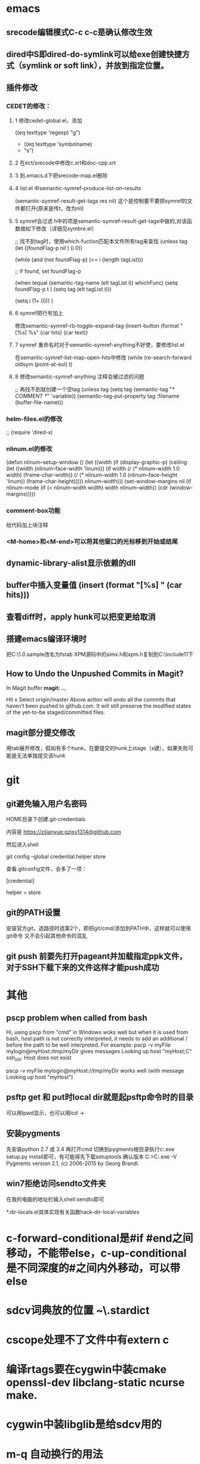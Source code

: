 * emacs
** srecode编辑模式C-c c-c是确认修改生效
** dired中S即dired-do-symlink可以给exe创建快捷方式（symlink or soft link），并放到指定位置。
** 插件修改

*** CEDET的修改：
  
**** 1 修改cedet-global.el，添加
 		      ((eq texttype 'regexp)
 		       "g")
+              ((eq texttype 'symbolname)
+               "s")
**** 2 在ect/srecode中修改c.srt和doc-cpp.srt
**** 3 到.emacs.d下把srecode-map.el删除
**** 4 list.el 中semantic-symref-produce-list-on-results
(semantic-symref-result-get-tags res nil)
这个是控制要不要把symref的文件都打开(原来是传t，改为nil)
**** 5 symref会过滤.h中的项是semantic-symref-result-get-tags中做的,对该函数做如下修改（详细见symbre.el）

		   ;; 找不到tag时，使用which-fuction匹配本文件所有tag来查找
		   (unless tag
			 (let ((foundFlag-p nil )
				   (i 0))

			   (while (and
					   (not foundFlag-p)
					   (<= i (length tagList)))

				 ;; if found, set foundFlag-p
				 
				 (when (equal (semantic-tag-name (elt tagList i)) whichFunc)
				   (setq foundFlag-p t )
				   (setq tag (elt tagList i)))

				 (setq i (1+ i))))
			   )

**** 6 symref把行号加上
修改semantic-symref-rb-toggle-expand-tag
	    (insert-button (format "[%s] %s" (car hits) (car text))

**** 7 symref 重命名时对于semantic-symref-anything不好使，要修改list.el
在semantic-symref-list-map-open-hits中修改
	      (while (re-search-forward oldsym (point-at-eol) t)

**** 8 修改semantic-symref-anything 注释会被过滤的问题
  ;; 再找不到就创建一个空tag
			   (unless tag
				 (setq tag (semantic-tag "/* COMMENT */" 'variable))
				 (semantic--tag-put-property tag :filename (buffer-file-name)))


*** helm-files.el的修改
;; (require 'dired-x)

*** nlinum.el的修改
(defun nlinum--setup-window ()
  (let ((width (if (display-graphic-p)
                   (ceiling
                    (let ((width (nlinum--face-width 'linum)))
                      (if width
                          (/ (* nlinum--width 1.0 width)
                             (frame-char-width))
                        (/ (* nlinum--width 1.0
                              (nlinum--face-height 'linum))
                           (frame-char-height)))))
                 nlinum--width)))
    (set-window-margins nil (if nlinum-mode (if (< nlinum--width width)
												width
											  nlinum--width))
                        (cdr (window-margins)))))

*** comment-box功能
给代码加上块注释

*** <M-home>和<M-end>可以将其他窗口的光标移到开始或结尾

** dynamic-library-alist显示依赖的dll
** buffer中插入变量值 (insert (format "[%s] " (car hits)))
** 查看diff时，apply hunk可以把变更给取消
** 搭建emacs编译环境时
把C:\MinGW\msys\1.0\etc下的fstab.sample改名为fstab
XPM源码中的simx.h和xpm.h复制到C:\MinGW\include\X11下
** How to Undo the Unpushed Commits in Magit?
In Magit buffer *magit: ..*,

Hit x
Select origin/master
Above action will undo all the commits that haven’t been pushed to github.com. It will still preserve the modified states of the yet-to-be staged/committed files.

** magit部分提交修改
用tab展开修改，假如有多个hunk，在要提交的hunk上stage（s键），如果失败可能是无法单独提交该hunk

* git
** git避免输入用户名密码
HOME目录下创建.git-credentials

内容是 https://zijianyue:gzjsy1314@github.com

然后进入shell

git config --global credential.helper store

查看.gitconfig文件，会多了一项：

[credential]

    helper = store
    
** git的PATH设置
安装官方git，选路径时选第2个，即把git/cmd/添加到PATH中，这样就可以使用git命令
又不会引起其他命令的混乱

** git push 前要先打开pageant并加载指定ppk文件，对于SSH下载下来的文件这样才能push成功

* 其他
** pscp problem when called from bash 

Hi,
using pscp from "cmd" in Windows woks well but when it is used from bash, host:path is not correctly interpreted, it needs to add an additional / before the path to be well interpreted.
For example:
pscp -v myFile mylogin@myHost:/tmp/myDir
gives messages
Looking up host "myHost;C"
ssh_init: Host does not exist

pscp -v myFile mylogin@myHost://tmp/myDir
works well (with message
Looking up host "myHost")

** psftp get 和 put时local dir就是起psftp命令时的目录
可以用lpwd显示，也可以用lcd \path\to\new\dir修改
** 安装pygments
先安装python 2.7 或 3.4
再打开cmd 切换到pygments根目录执行c:\python34\python.exe setup.py install即可，有可能得先下载setuptools
确认版本
C:\Users\g00280886>C:\Python34\Scripts\pygmentize.exe -V
Pygments version 2.1, (c) 2006-2015 by Georg Brandl.

** win7拒绝访问sendto文件夹
在我的电脑的地址栏输入shell:sendto即可

*.dir-locals.el具体实现有关函数hack-dir-local-variables
* c-forward-conditional是#if #end之间移动，不能带else，c-up-conditional是不同深度的#之间内外移动，可以带else
* sdcv词典放的位置 ~\.stardict\dic
* cscope处理不了文件中有extern c
* 编译rtags要在cygwin中装cmake openssl-dev libclang-static ncurse make.
* cygwin中装libglib是给sdcv用的
* m-q 自动换行的用法
先设置(setq-default fill-column 80)，或者用快捷键c-x f，然后选中一段文字m-q
* ycmd编译
系统需求：CMAKE PYTHON34或27
下载ycmd和third-party
在ycmd下新建目录ycmd-build，进去后起命令行cmake -G "Visual Studio 14" -DPATH_TO_LLVM_ROOT="C:/Program Files/LLVM" -DUSE_PYTHON2=OFF . ../cpp，成功后会生成一个VS的工程，用VS打开后编译 ycm_core ，成功后会在ycmd根目录下生成 ycm_core.pyd 和 libclang.dll ，这样emacs-ycmd就能用了
如果有c++ runtime error 把C:\Program Files\CMake\bin下的msvcp120.dll和msvcr120.dll改名(C:\Program Files\ImageMagick-6.9.1-Q16下还有一份)，保证全局只有一份

